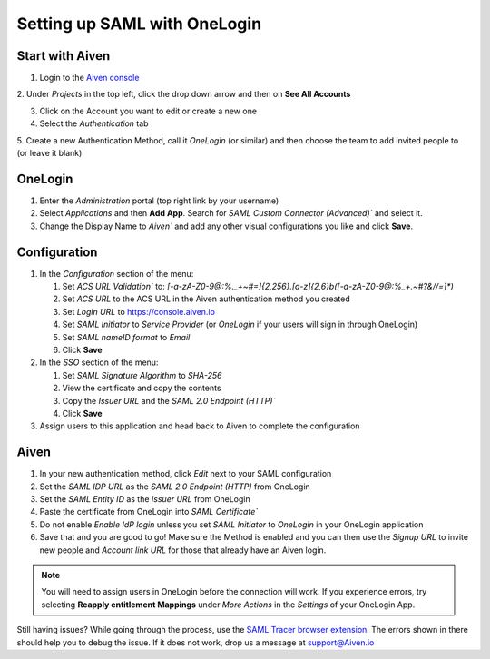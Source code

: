 Setting up SAML with OneLogin
===============================

Start with Aiven
----------------

1. Login to the `Aiven console <https://console.aiven.io>`_

2. Under *Projects* in the top left, click the drop down arrow and
then on **See All Accounts**

3. Click on the Account you want to edit or create a new one

4. Select the *Authentication* tab

5. Create a new Authentication Method, call it *OneLogin* (or similar) and then
choose the team to add invited people to (or leave it blank)

OneLogin
---------

1. Enter the *Administration* portal (top right link by your username)

2. Select *Applications* and then **Add App**. Search for `SAML Custom Connector (Advanced)`` and select it.

3. Change the Display Name to `Aiven`` and add any other visual configurations you like and click **Save**.

Configuration
-------------

1. In the *Configuration* section of the menu:
   
   1. Set `ACS URL Validation`` to: `[-a-zA-Z0-9@:%._\+~#=]{2,256}\.[a-z]{2,6}\b([-a-zA-Z0-9@:%_\+.~#?&//=]*)`
   
   2. Set `ACS URL` to the ACS URL in the Aiven authentication method you created
   
   3. Set `Login URL` to https://console.aiven.io
   
   4. Set `SAML Initiator` to `Service Provider` (or `OneLogin` if your users will sign in through OneLogin)
   
   5. Set `SAML nameID format` to `Email`
   
   6. Click **Save**

2. In the *SSO* section of the menu:

   1. Set `SAML Signature Algorithm` to `SHA-256`

   2. View the certificate and copy the contents

   3. Copy the `Issuer URL` and the `SAML 2.0 Endpoint (HTTP)``

   4. Click **Save**

3. Assign users to this application and head back to Aiven to complete the configuration

Aiven
-----

1. In your new authentication method, click *Edit* next to your SAML configuration

2. Set the `SAML IDP URL` as the `SAML 2.0 Endpoint (HTTP)` from OneLogin 

3. Set the `SAML Entity ID` as the `Issuer URL` from OneLogin

4. Paste the certificate from OneLogin into `SAML Certificate``

5. Do not enable `Enable IdP login` unless you set `SAML Initiator` to `OneLogin` in your OneLogin application

6. Save that and you are good to go! Make sure the Method is enabled and you can then use the `Signup URL` to invite new people and `Account link URL` for those that already have an Aiven login.


.. note::
    
   You will need to assign users in OneLogin before the connection will work. If you experience errors, try selecting **Reapply entitlement Mappings** under *More Actions* in the *Settings* of your OneLogin App.

Still having issues? While going through the process, use the `SAML Tracer browser extension <https://addons.mozilla.org/firefox/addon/saml-tracer/>`_.
The errors shown in there should help you to debug the issue. If it does not work, drop us a message at support@Aiven.io
